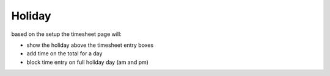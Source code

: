 Holiday
^^^^^^^

based on the setup the timesheet page will:

- show the holiday above the timesheet entry boxes

- add time on the total for a day

- block time entry on full holiday day (am and pm)